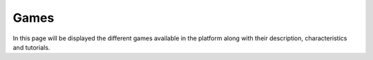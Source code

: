 .. _games:

#####
Games
#####

In this page will be displayed the different games available in the platform along with their description, characteristics and tutorials.
